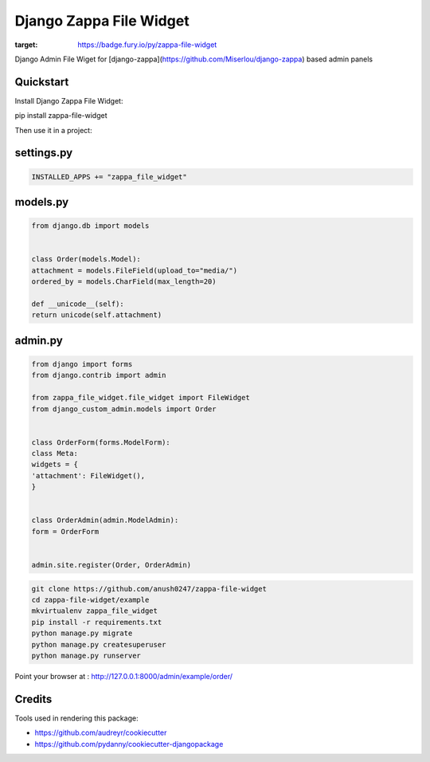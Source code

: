 =============================
Django Zappa File Widget
=============================

.. image:: https://badge.fury.io/py/zappa-file-widget.png
:target: https://badge.fury.io/py/zappa-file-widget

Django Admin File Wiget for [django-zappa](https://github.com/Miserlou/django-zappa) based admin panels

Quickstart
----------

Install Django Zappa File Widget::

pip install zappa-file-widget

Then use it in a project::

settings.py
-----------

.. code:: py


    INSTALLED_APPS += "zappa_file_widget"

models.py
---------

.. code:: python


    from django.db import models


    class Order(models.Model):
    attachment = models.FileField(upload_to="media/")
    ordered_by = models.CharField(max_length=20)

    def __unicode__(self):
    return unicode(self.attachment)

admin.py
--------

.. code:: python


    from django import forms
    from django.contrib import admin

    from zappa_file_widget.file_widget import FileWidget
    from django_custom_admin.models import Order


    class OrderForm(forms.ModelForm):
    class Meta:
    widgets = {
    'attachment': FileWidget(),
    }


    class OrderAdmin(admin.ModelAdmin):
    form = OrderForm


    admin.site.register(Order, OrderAdmin)

.. code:: sh

    git clone https://github.com/anush0247/zappa-file-widget
    cd zappa-file-widget/example
    mkvirtualenv zappa_file_widget
    pip install -r requirements.txt
    python manage.py migrate
    python manage.py createsuperuser
    python manage.py runserver

Point your browser at : http://127.0.0.1:8000/admin/example/order/

Credits
-------

Tools used in rendering this package:

-  https://github.com/audreyr/cookiecutter
-  https://github.com/pydanny/cookiecutter-djangopackage

